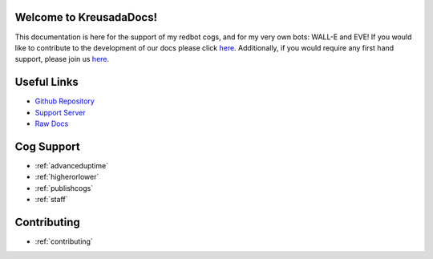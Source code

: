 .. _main:

Welcome to KreusadaDocs!
=============================================

This documentation is here for the support of my redbot cogs, and for my very own bots: WALL-E and EVE! 
If you would like to contribute to the development of our docs please click `here <https://github.com/kreus7/kreusadacogs/tree/master/docs>`_.
Additionally, if you would require any first hand support, please join us `here <https://discord.gg/JmCFyq7>`_.

Useful Links
============

* `Github Repository <https://github.com/kreus7/kreusadacogs>`_
* `Support Server <https://discord.gg/JmCFyq7>`_
* `Raw Docs <https://github.com/kreus7/kreusadacogs/tree/master/docs>`_

Cog Support
==================

* :ref:`advanceduptime`
* :ref:`higherorlower`
* :ref:`publishcogs`
* :ref:`staff`

Contributing
============

* :ref:`contributing`
